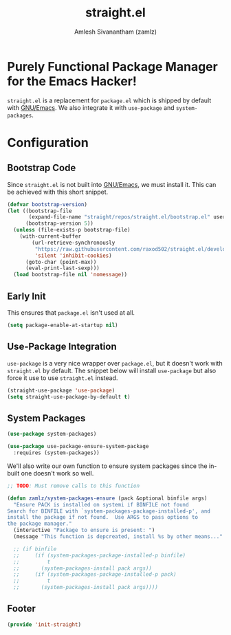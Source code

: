 :PROPERTIES:
:ID:       750e3e6c-e469-4be6-b65d-6ed0b58dabb9
:ROAM_ALIASES: system-packages straight-use-package
:END:
#+TITLE: straight.el
#+AUTHOR: Amlesh Sivanantham (zamlz)
#+CREATED: [2021-05-12 Wed 22:01]
#+LAST_MODIFIED: [2021-11-03 Wed 10:21:35]
#+filetags: CONFIG SOFTWARE

* Purely Functional Package Manager for the Emacs Hacker!

=straight.el= is a replacement for =package.el= which is shipped by default with [[id:cf447557-1f87-4a07-916a-160cfd2310cf][GNU/Emacs]]. We also integrate it with =use-package= and =system-packages=.

* Configuration
:PROPERTIES:
:header-args:emacs-lisp: :tangle ~/.config/emacs/lisp/init-straight.el :comments both :mkdirp yes
:END:
** Bootstrap Code

Since =straight.el= is not built into [[id:cf447557-1f87-4a07-916a-160cfd2310cf][GNU/Emacs]], we must install it. This can be achieved with this short snippet.

#+begin_src emacs-lisp
(defvar bootstrap-version)
(let ((bootstrap-file
       (expand-file-name "straight/repos/straight.el/bootstrap.el" user-emacs-directory))
      (bootstrap-version 5))
  (unless (file-exists-p bootstrap-file)
    (with-current-buffer
        (url-retrieve-synchronously
         "https://raw.githubusercontent.com/raxod502/straight.el/develop/install.el"
         'silent 'inhibit-cookies)
      (goto-char (point-max))
      (eval-print-last-sexp)))
  (load bootstrap-file nil 'nomessage))
#+end_src

** Early Init
:PROPERTIES:
:header-args:emacs-lisp: :tangle ~/.config/emacs/early-init.el :comments both :mkdirp yes
:END:

This ensures that =package.el= isn't used at all.

#+begin_src emacs-lisp
(setq package-enable-at-startup nil)
#+end_src

** Use-Package Integration

=use-package= is a very nice wrapper over =package.el=, but it doesn't work with =straight.el= by default. The snippet below will install =use-package= but also force it use to use =straight.el= instead.

#+begin_src emacs-lisp
(straight-use-package 'use-package)
(setq straight-use-package-by-default t)
#+end_src

** System Packages

#+begin_src emacs-lisp
(use-package system-packages)
#+end_src

#+begin_src emacs-lisp
(use-package use-package-ensure-system-package
  :requires (system-packages))
#+end_src

We'll also write our own function to ensure system packages since the in-built one doesn't work so well.

#+begin_src emacs-lisp
;; TODO: Must remove calls to this function

(defun zamlz/system-packages-ensure (pack &optional binfile args)
  "Ensure PACK is installed on systemi if BINFILE not found
Search for BINFILE with `system-packages-package-installed-p', and
install the package if not found.  Use ARGS to pass options to
the package manager."
  (interactive "Package to ensure is present: ")
  (message "This function is depcreated, install %s by other means..." pack))

  ;; (if binfile
  ;;     (if (system-packages-package-installed-p binfile)
  ;;         t
  ;;       (system-packages-install pack args))
  ;;     (if (system-packages-package-installed-p pack)
  ;;         t
  ;;       (system-packages-install pack args))))
#+end_src

** Footer

#+begin_src emacs-lisp
(provide 'init-straight)
#+end_src
